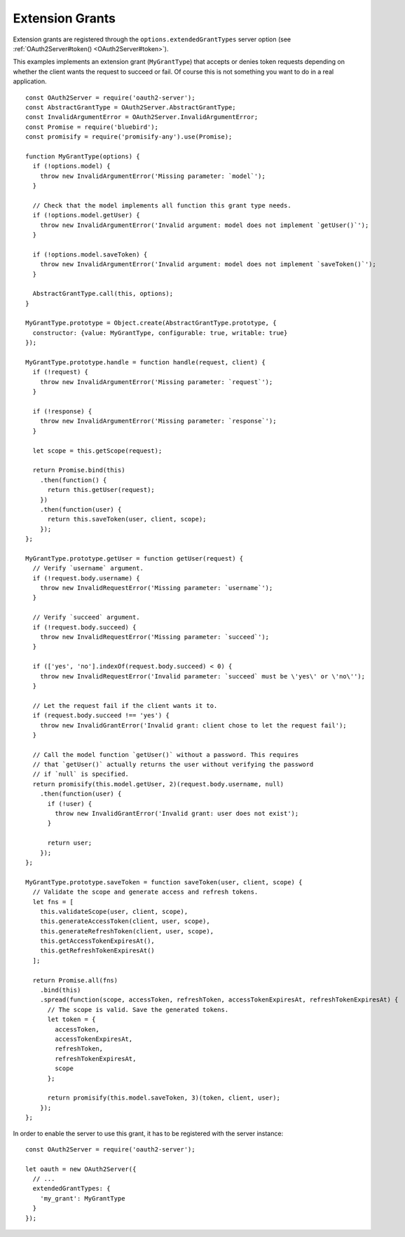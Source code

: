 ==================
 Extension Grants
==================

.. todo:: Describe how to implement extension grants. For now, take a look at one of the `existing grant types`_.

.. _existing grant types: https://github.com/oauthjs/node-oauth2-server/blob/master/lib/grant-types

Extension grants are registered through the ``options.extendedGrantTypes`` server option (see :ref:`OAuth2Server#token() <OAuth2Server#token>`).

This examples implements an extension grant (``MyGrantType``) that accepts or denies token requests depending on whether the client wants the request to succeed or fail. Of course this is not something you want to do in a real application.

::

  const OAuth2Server = require('oauth2-server');
  const AbstractGrantType = OAuth2Server.AbstractGrantType;
  const InvalidArgumentError = OAuth2Server.InvalidArgumentError;
  const Promise = require('bluebird');
  const promisify = require('promisify-any').use(Promise);

  function MyGrantType(options) {
    if (!options.model) {
      throw new InvalidArgumentError('Missing parameter: `model`');
    }

    // Check that the model implements all function this grant type needs.
    if (!options.model.getUser) {
      throw new InvalidArgumentError('Invalid argument: model does not implement `getUser()`');
    }

    if (!options.model.saveToken) {
      throw new InvalidArgumentError('Invalid argument: model does not implement `saveToken()`');
    }

    AbstractGrantType.call(this, options);
  }

  MyGrantType.prototype = Object.create(AbstractGrantType.prototype, {
    constructor: {value: MyGrantType, configurable: true, writable: true}
  });

  MyGrantType.prototype.handle = function handle(request, client) {
    if (!request) {
      throw new InvalidArgumentError('Missing parameter: `request`');
    }

    if (!response) {
      throw new InvalidArgumentError('Missing parameter: `response`');
    }

    let scope = this.getScope(request);

    return Promise.bind(this)
      .then(function() {
        return this.getUser(request);
      })
      .then(function(user) {
        return this.saveToken(user, client, scope);
      });
  };

  MyGrantType.prototype.getUser = function getUser(request) {
    // Verify `username` argument.
    if (!request.body.username) {
      throw new InvalidRequestError('Missing parameter: `username`');
    }

    // Verify `succeed` argument.
    if (!request.body.succeed) {
      throw new InvalidRequestError('Missing parameter: `succeed`');
    }

    if (['yes', 'no'].indexOf(request.body.succeed) < 0) {
      throw new InvalidRequestError('Invalid parameter: `succeed` must be \'yes\' or \'no\'');
    }

    // Let the request fail if the client wants it to.
    if (request.body.succeed !== 'yes') {
      throw new InvalidGrantError('Invalid grant: client chose to let the request fail');
    }

    // Call the model function `getUser()` without a password. This requires
    // that `getUser()` actually returns the user without verifying the password
    // if `null` is specified.
    return promisify(this.model.getUser, 2)(request.body.username, null)
      .then(function(user) {
        if (!user) {
          throw new InvalidGrantError('Invalid grant: user does not exist');
        }

        return user;
      });
  };

  MyGrantType.prototype.saveToken = function saveToken(user, client, scope) {
    // Validate the scope and generate access and refresh tokens.
    let fns = [
      this.validateScope(user, client, scope),
      this.generateAccessToken(client, user, scope),
      this.generateRefreshToken(client, user, scope),
      this.getAccessTokenExpiresAt(),
      this.getRefreshTokenExpiresAt()
    ];

    return Promise.all(fns)
      .bind(this)
      .spread(function(scope, accessToken, refreshToken, accessTokenExpiresAt, refreshTokenExpiresAt) {
        // The scope is valid. Save the generated tokens.
        let token = {
          accessToken,
          accessTokenExpiresAt,
          refreshToken,
          refreshTokenExpiresAt,
          scope
        };

        return promisify(this.model.saveToken, 3)(token, client, user);
      });
  };

In order to enable the server to use this grant, it has to be registered with the server instance:

::

  const OAuth2Server = require('oauth2-server');

  let oauth = new OAuth2Server({
    // ...
    extendedGrantTypes: {
      'my_grant': MyGrantType
    }
  });

